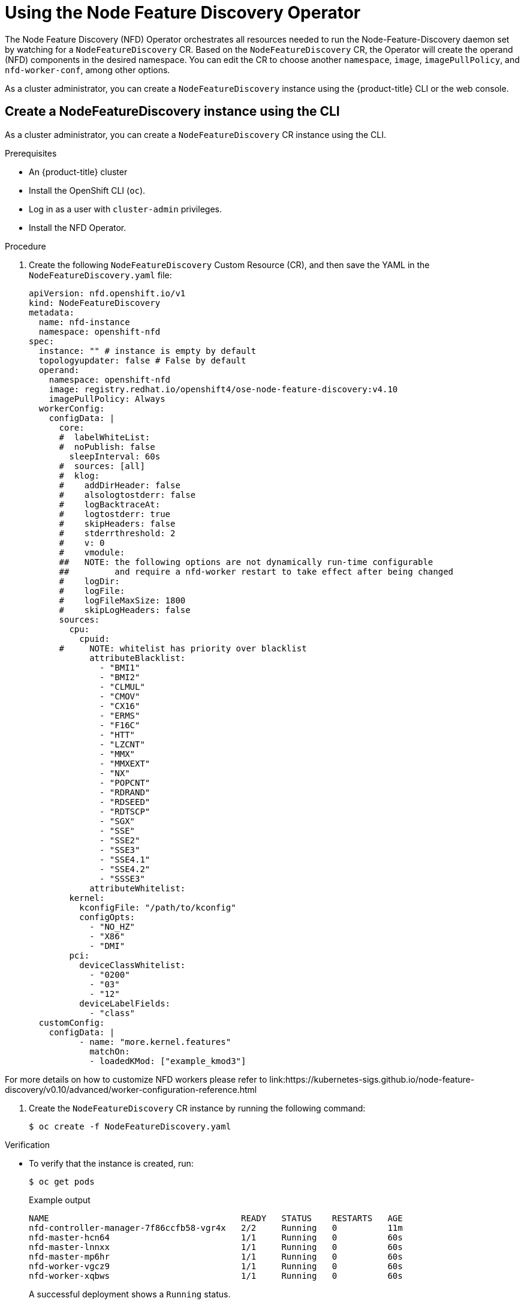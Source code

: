 // Module included in the following assemblies:
//
// * hardware_enablement/psap-node-feature-discovery-operator.adoc

:_content-type: PROCEDURE
[id="using-the-node-feature-discovery-operator_{context}"]
= Using the Node Feature Discovery Operator

The Node Feature Discovery (NFD) Operator orchestrates all resources needed to run the Node-Feature-Discovery daemon set by watching for a `NodeFeatureDiscovery` CR. Based on the `NodeFeatureDiscovery` CR, the Operator will create the operand (NFD) components in the desired namespace. You can edit the CR to choose another `namespace`, `image`, `imagePullPolicy`, and `nfd-worker-conf`, among other options.

As a cluster administrator, you can create a `NodeFeatureDiscovery` instance using the {product-title} CLI or the web console.

[id="create-cd-cli_{context}"]
== Create a NodeFeatureDiscovery instance using the CLI

As a cluster administrator, you can create a `NodeFeatureDiscovery` CR instance using the CLI.

.Prerequisites

* An {product-title} cluster
* Install the OpenShift CLI (`oc`).
* Log in as a user with `cluster-admin` privileges.
* Install the NFD Operator.

.Procedure

. Create the following `NodeFeatureDiscovery` Custom Resource (CR), and then save the YAML in the `NodeFeatureDiscovery.yaml` file:
+
[source,yaml]
----
apiVersion: nfd.openshift.io/v1
kind: NodeFeatureDiscovery
metadata:
  name: nfd-instance
  namespace: openshift-nfd
spec:
  instance: "" # instance is empty by default
  topologyupdater: false # False by default
  operand:
    namespace: openshift-nfd
    image: registry.redhat.io/openshift4/ose-node-feature-discovery:v4.10
    imagePullPolicy: Always
  workerConfig:
    configData: |
      core:
      #  labelWhiteList:
      #  noPublish: false
        sleepInterval: 60s
      #  sources: [all]
      #  klog:
      #    addDirHeader: false
      #    alsologtostderr: false
      #    logBacktraceAt:
      #    logtostderr: true
      #    skipHeaders: false
      #    stderrthreshold: 2
      #    v: 0
      #    vmodule:
      ##   NOTE: the following options are not dynamically run-time configurable
      ##         and require a nfd-worker restart to take effect after being changed
      #    logDir:
      #    logFile:
      #    logFileMaxSize: 1800
      #    skipLogHeaders: false
      sources:
        cpu:
          cpuid:
      #     NOTE: whitelist has priority over blacklist
            attributeBlacklist:
              - "BMI1"
              - "BMI2"
              - "CLMUL"
              - "CMOV"
              - "CX16"
              - "ERMS"
              - "F16C"
              - "HTT"
              - "LZCNT"
              - "MMX"
              - "MMXEXT"
              - "NX"
              - "POPCNT"
              - "RDRAND"
              - "RDSEED"
              - "RDTSCP"
              - "SGX"
              - "SSE"
              - "SSE2"
              - "SSE3"
              - "SSE4.1"
              - "SSE4.2"
              - "SSSE3"
            attributeWhitelist:
        kernel:
          kconfigFile: "/path/to/kconfig"
          configOpts:
            - "NO_HZ"
            - "X86"
            - "DMI"
        pci:
          deviceClassWhitelist:
            - "0200"
            - "03"
            - "12"
          deviceLabelFields:
            - "class"
  customConfig:
    configData: |
          - name: "more.kernel.features"
            matchOn:
            - loadedKMod: ["example_kmod3"]
----

For more details on how to customize NFD workers please refer to link:https://kubernetes-sigs.github.io/node-feature-discovery/v0.10/advanced/worker-configuration-reference.html

. Create the `NodeFeatureDiscovery` CR instance by running the following command:
+
[source,terminal]
----
$ oc create -f NodeFeatureDiscovery.yaml
----

.Verification

* To verify that the instance is created, run:
+
[source,terminal]
----
$ oc get pods
----
+
.Example output
[source,terminal]
----
NAME                                      READY   STATUS    RESTARTS   AGE
nfd-controller-manager-7f86ccfb58-vgr4x   2/2     Running   0          11m
nfd-master-hcn64                          1/1     Running   0          60s
nfd-master-lnnxx                          1/1     Running   0          60s
nfd-master-mp6hr                          1/1     Running   0          60s
nfd-worker-vgcz9                          1/1     Running   0          60s
nfd-worker-xqbws                          1/1     Running   0          60s
----
+
A successful deployment shows a `Running` status.

[id="create-nfd-cr-web-console_{context}"]
== Create a NodeFeatureDiscovery CR using the web console

.Procedure

. Navigate to the *Operators* -> *Installed Operators* page.
. Find *Node Feature Discovery* and see a box under *Provided APIs*.
. Click *Create instance*.
. Edit the values of the `NodeFeatureDiscovery` CR.
. Click *Create*.
